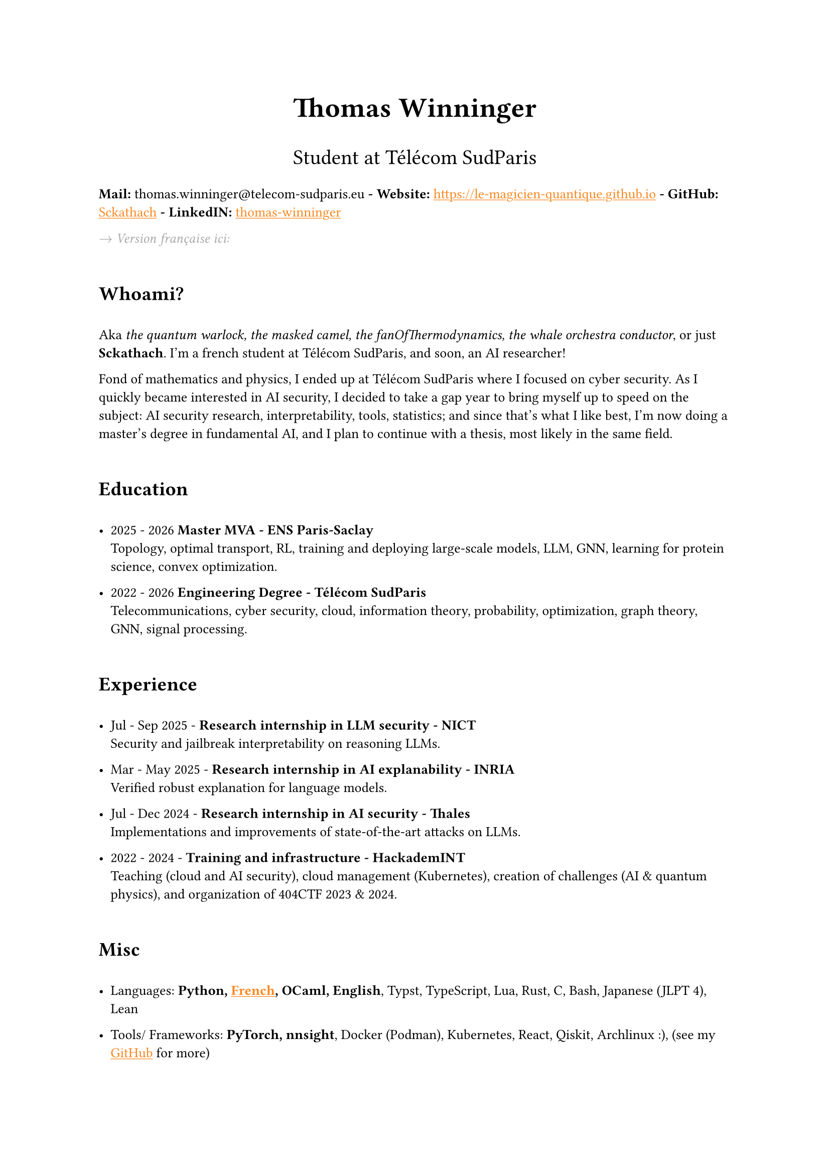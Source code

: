 #set text(font: "Inria Sans", size: 10pt)
#show link: X => underline(text(X, fill: orange))
#show regex("\[([^\]]*)\]\(([^)]*)\)"): x => x

#align(
  center,
  text([*Thomas Winninger*], size: 2em),
)
#align(
  center,
  text([Student at Télécom SudParis], size: 1.5em),
)
#show heading: X => {
  v(1em)
  X
  v(1em)
}

*Mail:* thomas.winninger\@telecom-sudparis.eu *- Website:* #link("https://le-magicien-quantique.github.io") *- GitHub:* #link("https://github.com/Sckathach", [Sckathach]) *- LinkedIN:* #link("https://linkedin.com/in/thomas-winninger", [thomas-winninger])

#emph(text(gray)[$->$ Version française ici:]) 

= Whoami?
Aka _the quantum warlock, the masked camel, the fanOfThermodynamics, the whale orchestra conductor_, or just *Sckathach*. I'm a french student at Télécom SudParis, and soon, an AI researcher!

Fond of mathematics and physics, I ended up at Télécom SudParis where I focused on cyber security. As I quickly became interested in AI security, I decided to take a gap year to bring myself up to speed on the subject: AI security research, interpretability, tools, statistics; and since that's what I like best, I'm now doing a master's degree in fundamental AI, and I plan to continue with a thesis, most likely in the same field.

= Education

- 2025 - 2026 *Master MVA - ENS Paris-Saclay* \
  Topology, optimal transport, RL, training and deploying large-scale models, LLM, GNN, learning for protein science, convex optimization.

- 2022 - 2026 *Engineering Degree - Télécom SudParis* \
  Telecommunications, cyber security, cloud, information theory, probability, optimization, graph theory, GNN, signal processing.


= Experience
- Jul - Sep 2025 - *Research internship in LLM security - NICT* \
    Security and jailbreak interpretability on reasoning LLMs.

- Mar - May 2025 - *Research internship in AI explanability - INRIA* \
    Verified robust explanation for language models.

- Jul - Dec 2024 - *Research internship in AI security - Thales* \
    Implementations and improvements of state-of-the-art attacks on LLMs.

- 2022 - 2024 - *Training and infrastructure - HackademINT* \
    Teaching (cloud and AI security), cloud management (Kubernetes), creation of challenges (AI & quantum physics), and organization of 404CTF 2023 & 2024.

= Misc 

- Languages: *Python, #link("https://fr.wikipedia.org/wiki/Baguette_(pain)", [French]), OCaml, English*, Typst, TypeScript, Lua, Rust, C, Bash, Japanese (JLPT 4), Lean

- Tools/ Frameworks: *PyTorch, nnsight*, Docker (Podman), Kubernetes, React, Qiskit, Archlinux :), (see my #link("https://github.com/sckathach", [GitHub]) for more)
- Other interests: Piano, guitar, teaching, reading, geopolitics, particle physics :), sports, video game (playing & development), meditation 
- Followed ARENA and AISF

= Papers
- Scaling Hybrid Constrined Zonotopes with optimisation - _Winninger T., Urban C., Wei G., Jun 25_. #link("https://sckathach.github.io/assets/papers/winninger_scaling_2025.pdf", [Paper])

- Using Mechanistic Interpretability to Craft Adversarial Attacks against Large Language Models - _Winninger T., Addad B., Kapusta K., Mar 25_. #link("https://arxiv.org/abs/2503.06269", [ArXiv]) / #link("https://sckathach.github.io/mech-interp/subspace-rerouting/", [Webpage])

= Talks

- Adversarial attacks against reasoning LLMs, _Tokyo, NICT, Sep 25_. 

- Scaling abstract domains to Large Language Models with Hybrid Constrained Zonotopes, _ENS Ulm, INRIA, Jun 25_. 

- Mechanistic interpretability for LLM attack and defense, _École Polytechnique, CeSIA, Apr 25_. [Slides](./talks/slides/cesia-ssr.pdf)

- Introduction to AI security and reverse engineering, _Télécom SudParis, HackademINT, Apr 25_. [Slides](./talks/hackademint-causapscal/assets/main.pdf) / [Webpage](./talks/hackademint-causapscal/index.qmd)

- Model Poisoning, _Station F, CeSIA, Jun 24_. [Slides](./talks/slides/cesia-poison.pdf)

- GNN based IDS and its robustness against adversarial attacks, _Télécom SudParis, HackademINT, Jun 24_. [Slides](./talks/slides/hackademint-gnn-based-ids.pdf) 

- Cheating Detection in the 404 CTF, _Rendez-vous de la Recherche et de l'Enseignement de la Sécurité des Systèmes d'Information (RESSI), May 24_.

- Introduction to prompt hacking, _Télécom SudParis, HackademINT, Nov 23_. [Slides](./talks/slides/hackademint-prompt-hacking.pdf)

- How to backdoor federated learning, _Télécom SudParis, HackademINT, May 23_. [Slides](./talks/slides/hackademint-federated-poison.pdf)

- Introduction to AI & cyber security, _Télécom SudParis, HackademINT, May 23_. [Slides](./talks/slides/hackademint-ai-in-cybersecurity.pdf)

= Research reports

- Graph Neural Network based Intrusion Detection and its Robustness against Adversarial Attacks, _Moreau R., Winninger T., Blanc G., Jun 24_. [Paper](./assets/papers/moreau_graph_2024.pdf)

= Posts 

- Subspace Rerouting: Using Mechanistic Interpretability to Craft Adversarial Attacks against Large Language Models, [Post](./mech-interp/subspace-rerouting/post/)

- Exploring the use of Mechanistic Interpretability to Craft Adversarial Attacks, [Post](./mech-interp/exploring-adversarial-mi/)

= Hackathons 

- ZaMark: Intellectual Property protection with Homomorphic Watermarking, _Privacy Preserving Hackathon, Zama, Sep 24, (finished 2nd)_. [Slides](./talks/slides/misc/zamark.pdf)